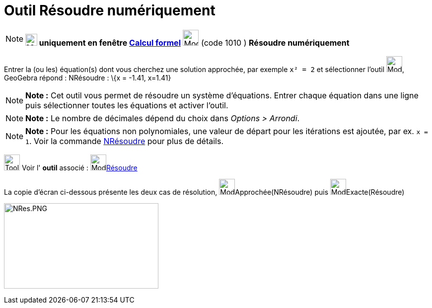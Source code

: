 = Outil Résoudre numériquement
:page-en: tools/Solve_Numerically
ifdef::env-github[:imagesdir: /fr/modules/ROOT/assets/images]

[NOTE]
====

*image:24px-Menu_view_cas.svg.png[Menu view cas.svg,width=24,height=24] uniquement en fenêtre
xref:/Calcul_formel.adoc[Calcul formel]* image:32px-Mode_nsolve.svg.png[Mode nsolve.svg,width=32,height=32] (code 1010 )
*Résoudre numériquement*

====

Entrer la (ou les) équation(s) dont vous cherchez une solution approchée, par exemple `++x² = 2++` et sélectionner
l'outil image:32px-Mode_nsolve.svg.png[Mode nsolve.svg,width=32,height=32], GeoGebra répond : NRésoudre : \{x = -1.41,
x=1.41}

[NOTE]
====

*Note :* Cet outil vous permet de résoudre un système d'équations. Entrer chaque équation dans une ligne puis
sélectionner toutes les équations et activer l'outil.

====

[NOTE]
====

*Note :* Le nombre de décimales dépend du choix dans _Options > Arrondi_.

====

[NOTE]
====

*Note :* Pour les équations non polynomiales, une valeur de départ pour les itérations est ajoutée, par ex. `++x = 1++`.
Voir la commande xref:/commands/NRésoudre.adoc[NRésoudre] pour plus de détails.

====

image:Tool_tool.png[Tool tool.png,width=32,height=32] Voir l' *outil* associé : image:32px-Mode_solve.svg.png[Mode
solve.svg,width=32,height=32]xref:/tools/Résoudre.adoc[Résoudre]

La copie d'écran ci-dessous présente les deux cas de résolution, image:32px-Mode_nsolve.svg.png[Mode
nsolve.svg,width=32,height=32]Approchée(NRésoudre) puis image:32px-Mode_solve.svg.png[Mode
solve.svg,width=32,height=32]Exacte(Résoudre)

image:NRes.PNG[NRes.PNG,width=311,height=172]
